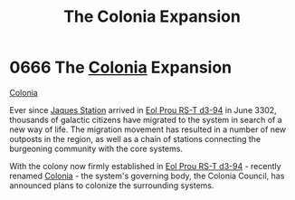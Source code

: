 :PROPERTIES:
:ID:       1c30adad-2910-4351-9f2d-d4675fc4b764
:END:
#+title: The Colonia Expansion
#+filetags: :3302:beacon:
* 0666 The [[id:ba6c6359-137b-4f86-ad93-f8ae56b0ad34][Colonia]] Expansion
[[id:2490f4fa-a930-4e1a-9695-ebd5d4fe8f51][Colonia]]

Ever since [[id:935880a2-d4fb-4d27-ad48-0f95112ee0fe][Jaques Station]] arrived in [[id:5f3c361b-30be-4912-8341-f6f3c1336028][Eol Prou RS-T d3-94]] in June 3302,
thousands of galactic citizens have migrated to the system in search
of a new way of life. The migration movement has resulted in a number
of new outposts in the region, as well as a chain of stations
connecting the burgeoning community with the core systems.

With the colony now firmly established in [[id:5f3c361b-30be-4912-8341-f6f3c1336028][Eol Prou RS-T d3-94]] -
recently renamed [[id:ba6c6359-137b-4f86-ad93-f8ae56b0ad34][Colonia]] - the system's governing body, the Colonia
Council, has announced plans to colonize the surrounding
systems.

[[file:img/beacons/0666.png]]
